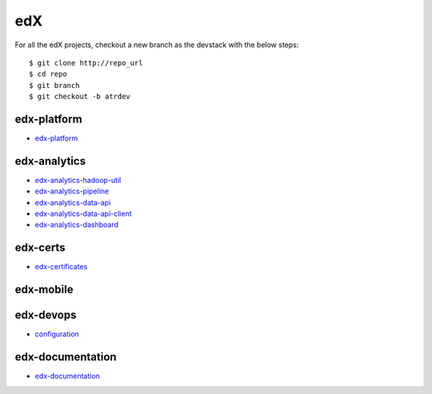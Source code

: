 edX
=====================================

For all the edX projects, checkout a new branch as the devstack with the below steps:

::
   
    $ git clone http://repo_url
    $ cd repo
    $ git branch
    $ git checkout -b atrdev


edx-platform
---------------------

- `edx-platform`_

.. _`edx-platform`: https://github.com/KellyChan/edx-platform



edx-analytics
---------------------

- `edx-analytics-hadoop-util`_
- `edx-analytics-pipeline`_
- `edx-analytics-data-api`_
- `edx-analytics-data-api-client`_
- `edx-analytics-dashboard`_

.. _`edx-analytics-hadoop-util`: https://github.com/KellyChan/edx-analytics-hadoop-util
.. _`edx-analytics-pipeline`: https://github.com/KellyChan/edx-analytics-pipeline
.. _`edx-analytics-data-api`: https://github.com/KellyChan/edx-analytics-data-api
.. _`edx-analytics-data-api-client`: https://github.com/KellyChan/edx-analytics-data-api-client
.. _`edx-analytics-dashboard`: https://github.com/KellyChan/edx-analytics-dashboard

edx-certs
---------------------

- `edx-certificates`_

.. _`edx-certificates`: https://github.com/KellyChan/edx-certificates


edx-mobile
---------------------


edx-devops
--------------------

- `configuration`_

.. _`configuration`: https://github.com/KellyChan/configuration


edx-documentation
-------------------------


- `edx-documentation`_

.. _`edx-documentation`: https://github.com/KellyChan/edx-documentation

